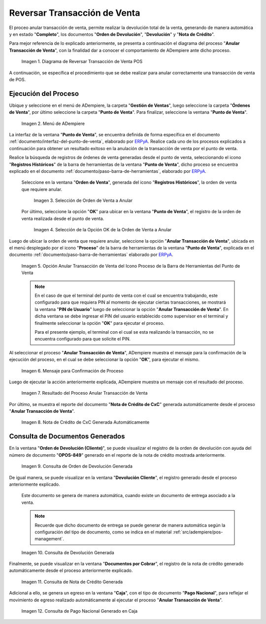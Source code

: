 .. _ERPyA: http://erpya.com
.. |diagrama de anular transacción de venta pos| image:: resources/image-void-sales-transaction.png
.. |Menú de ADempiere| image:: resources/point-of-sale-menu.png
.. |Selección de Orden de Venta a Anular| image:: resources/selection-of-sales-order-to-be-canceled.png
.. |Selección de la Opción OK de la Orden de Venta a Anular| image:: resources/selection-of-the-ok-option-of-the-sales-order-to-be-canceled.png
.. |Opción Anular Transacción de Venta del Icono Proceso de la Barra de Herramientas del Punto de Venta| image:: resources/void-sales-transaction.png
.. |Mensaje de Confirmación| image:: resources/confirmation-message.png
.. |Resultado del Proceso Anular Transacción de Venta| image:: resources/result-of-void-sales-transaction-process.png
.. |Nota de Crédito Generada| image:: resources/credit-note-generated.png
.. |consulta de orden de devolución generada| image:: resources/return-order-query-generated.png
.. |consulta de devolución generada| image:: resources/return-query-generated.png
.. |consulta de nota de crédito generada| image:: resources/credit-note-query-generated.png
.. |consulta de pago nacional generado en caja| image:: resources/checkout-generated-national-payment-query.png

.. _documento/anular-transacción-de-venta:

**Reversar Transacción de Venta**
=================================

El proceo anular transacción de venta, permite realizar la devolución total de la venta, generando de manera automática y en estado "**Completo**", los documentos "**Orden de Devolución**", "**Devolución**" y "**Nota de Crédito**".

Para mejor referencia de lo explicado anteriormente, se presenta a continuación el diagrama del proceso "**Anular Transacción de Venta**", con la finalidad dar a conocer el comportamiento de ADempiere ante dicho proceso.

    |diagrama de anular transacción de venta pos|

    Imagen 1. Diagrama de Reversar Transacción de Venta POS

A continuación, se específica el procedimiento que se debe realizar para anular correctamente una transacción de venta de POS.

**Ejecución del Proceso**
-------------------------

Ubique y seleccione en el menú de ADempiere, la carpeta "**Gestión de Ventas**", luego seleccione la carpeta "**Órdenes de Venta**", por último seleccione la carpeta "**Punto de Venta**". Para finalizar, seleccione la ventana "**Punto de Venta**".

    |Menú de ADempiere|

    Imagen 2. Menú de ADempiere

La interfaz de la ventana "**Punto de Venta**", se encuentra definida de forma específica en el documento :ref:`documento/interfaz-del-punto-de-venta`, elaborado por `ERPyA`_. Realice cada uno de los procesos explicados a continuación para obtener un resultado exitoso en la anulación de la transacción de venta por el punto de venta.

Realice la búsqueda de registros de órdenes de venta generadas desde el punto de venta, seleccionando el icono "**Registros Históricos**" de la barra de herramientas de la ventana "**Punto de Venta**", dicho proceso se encuentra explicado en el documento :ref:`documento/paso-barra-de-herramientas`, elaborado por `ERPyA`_.

    Seleccione en la ventana "**Orden de Venta**", generada del icono "**Registros Históricos**", la orden de venta que requiere anular.

        |Selección de Orden de Venta a Anular|

        Imagen 3. Selección de Orden de Venta a Anular

    Por último, seleccione la opción "**OK**" para ubicar en la ventana "**Punto de Venta**", el registro de la orden de venta realizada desde el punto de venta.

        |Selección de la Opción OK de la Orden de Venta a Anular|

        Imagen 4. Selección de la Opción OK de la Orden de Venta a Anular

Luego de ubicar la orden de venta que requiere anular, seleccione la opción "**Anular Transacción de Venta**", ubicada en el menú desplegado por el icono "**Proceso**" de la barra de herramientas de la ventana "**Punto de Venta**", explicada en el documento :ref:`documento/paso-barra-de-herramientas` elaborado por `ERPyA`_.

    |Opción Anular Transacción de Venta del Icono Proceso de la Barra de Herramientas del Punto de Venta|

    Imagen 5. Opción Anular Transacción de Venta del Icono Proceso de la Barra de Herramientas del Punto de Venta

    .. note::

        En el caso de que el terminal del punto de venta con el cual se encuentra trabajando, este configurado para que requiera PIN al momento de ejecutar ciertas transacciones, se mostrará la ventana "**PIN de Usuario**" luego de seleccionar la opción "**Anular Transacción de Venta**". En dicha ventana se debe ingresar el PIN del usuario establecido como supervisor en el terminal y finalmente seleccionar la opción "**OK**" para ejecutar el proceso.

        Para el presente ejemplo, el terminal con el cual se esta realizando la transacción, no se encuentra configurado para que solicite el PIN.

Al seleccionar el proceso "**Anular Transacción de Venta**", ADempiere muestra el mensaje para la confirmación de la ejecución del proceso, en el cual se debe seleccionar la opción "**OK**", para ejecutar el mismo.

    |Mensaje de Confirmación|
    
    Imagen 6. Mensaje para Confirmación de Proceso

Luego de ejecutar la acción anteriormente explicada, ADempiere muestra un mensaje con el resultado del proceso.

    |Resultado del Proceso Anular Transacción de Venta|

    Imagen 7. Resultado del Proceso Anular Transacción de Venta

Por último, se muestra el reporte del documento "**Nota de Crédito de CxC**" generada automáticamente desde el proceso "**Anular Transacción de Venta**".

    |Nota de Crédito Generada|

    Imagen 8. Nota de Crédito de CxC Generada Automáticamente

**Consulta de Documentos Generados**
------------------------------------

En la ventana "**Orden de Devolución (Cliente)**", se puede visualizar el registro de la orden de devolución con ayuda del número de documento "**OPOS-849**" generado en el reporte de la nota de crédito mostrada anteriormente.
    
    |consulta de orden de devolución generada|

    Imagen 9. Consulta de Orden de Devolución Generada 

De igual manera, se puede visualizar en la ventana "**Devolución Cliente**", el registro generado desde el proceso anteriormente explicado.

    Este documento se genera de manera automática, cuando existe un documento de entrega asociado a la venta.

    .. note::

        Recuerde que dicho documento de entrega se puede generar de manera automática según la configuración del tipo de documento, como se indica en el material :ref:`src/adempiere/pos-management`.

    |consulta de devolución generada|

    Imagen 10. Consulta de Devolución Generada

Finalmente, se puede visualizar en la ventana "**Documentos por Cobrar**", el registro de la nota de crédito generado automáticamente desde el proceso anteriormente explicado.

    |consulta de nota de crédito generada|

    Imagen 11. Consulta de Nota de Crédito Generada

Adicional a ello, se genera un egreso en la ventana "**Caja**", con el tipo de documento "**Pago Nacional**", para reflejar el movimiento de egreso realizado automáticamente al ejecutar el proceso "**Anular Transacción de Venta**".

    |consulta de pago nacional generado en caja|

    Imagen 12. Consulta de Pago Nacional Generado en Caja
